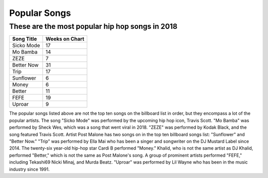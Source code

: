 Popular Songs
=============

These are the most popular hip hop songs in 2018
------------------------------------------------

.. image: : billboard.png
	:width: 100%

=========== ===============
Song Title	Weeks on Chart
=========== ===============
Sicko Mode	17
Mo Bamba	14
ZEZE   		7
Better Now  31
Trip        17
Sunflower   6
Money       6
Better      11
FEFE        19
Uproar      9
=========== ===============


The popular songs listed above are not the top ten songs on the billboard
list in order, but they encompass a lot of the popular artists. The song 
"Sicko Mode" was performed by the upcoming hip hop icon, Travis Scott. 
"Mo Bamba" was performed by Sheck Wes, which was a song that went viral in 
2018. "ZEZE" was performed by Kodak Black, and the song featured Travis Scott.
Artist Post Malone has two songs on in the top ten billboard songs list: 
"Sunflower" and "Better Now." "Trip" was performed by Ella Mai who has been a 
singer and songwriter on the DJ Mustard Label since 2014. The twenty-six 
year-old hip-hop star Cardi B performed "Money." Khalid, who is not the same 
artist as DJ Khalid, performed "Better," which is not the same as Post Malone's 
song. A group of prominent artists performed "FEFE," including Tekashi69 Nicki
Minaj, and Murda Beatz. "Uproar" was performed by Lil Wayne who has been in the
music industry since 1991.
 